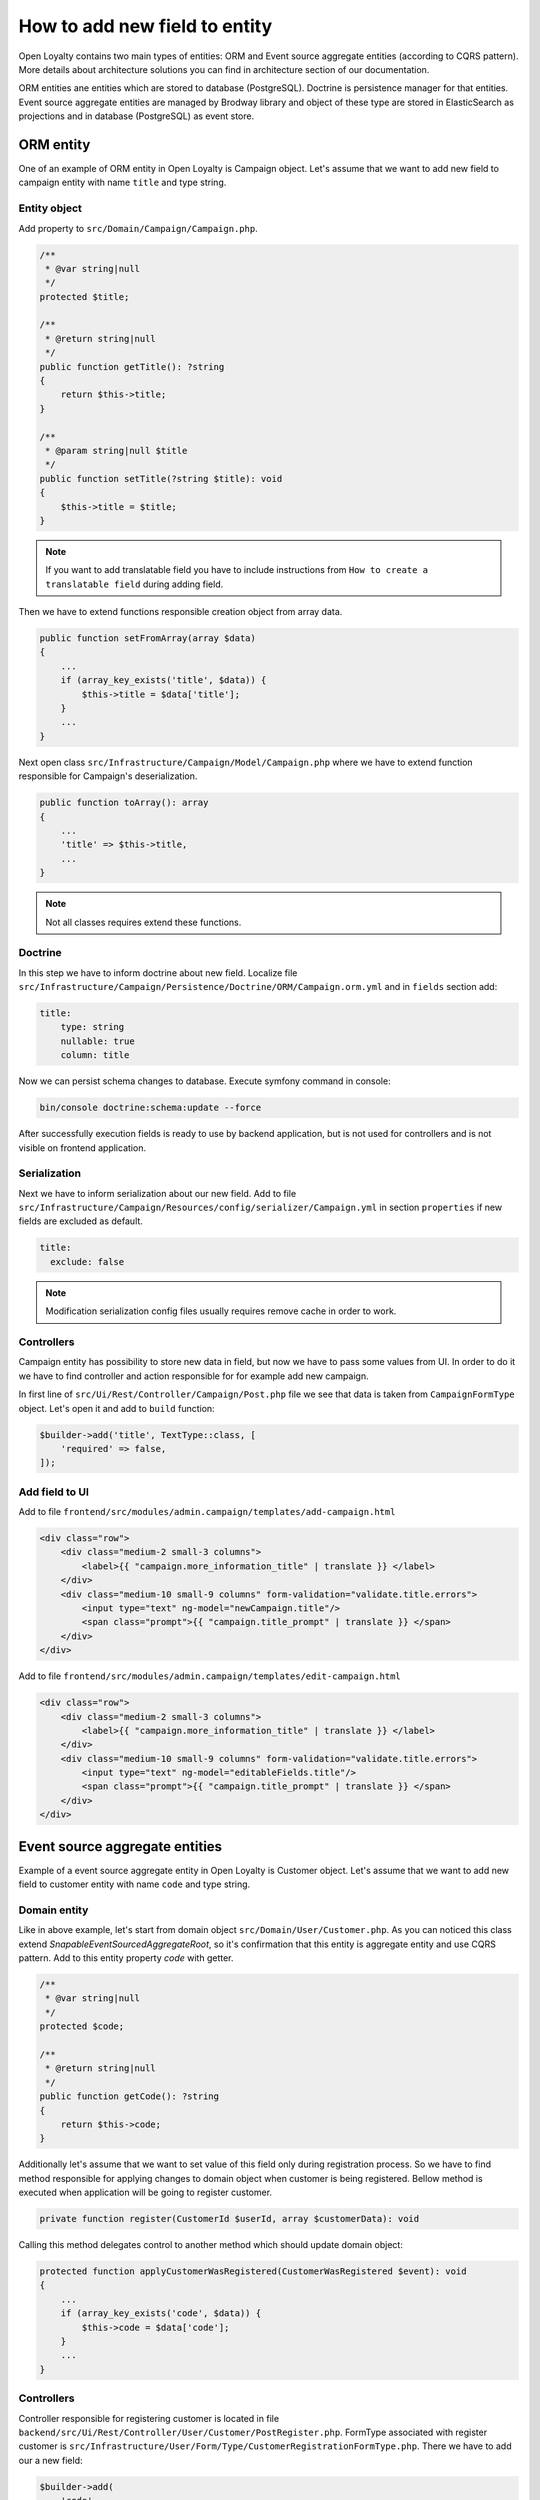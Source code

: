 How to add new field to entity
==============================

Open Loyalty contains two main types of entities: ORM and Event source aggregate entities (according to CQRS pattern).
More details about architecture solutions you can find in architecture section of our documentation.

ORM entities ane entities which are stored to database (PostgreSQL). Doctrine is persistence manager for that entities.
Event source aggregate entities are managed by Brodway library and object of these type are stored in ElasticSearch as
projections and in database (PostgreSQL) as event store.

ORM entity
----------

One of an example of ORM entity in Open Loyalty is Campaign object. Let's assume that we want to add new field to
campaign entity with name ``title`` and type string.

Entity object
^^^^^^^^^^^^^

Add property to ``src/Domain/Campaign/Campaign.php``.

.. code-block:: php

    /**
     * @var string|null
     */
    protected $title;

    /**
     * @return string|null
     */
    public function getTitle(): ?string
    {
        return $this->title;
    }

    /**
     * @param string|null $title
     */
    public function setTitle(?string $title): void
    {
        $this->title = $title;
    }

.. note::
    If you want to add translatable field you have to include instructions from ``How to create a translatable field``
    during adding field.

Then we have to extend functions responsible creation object from array data.

.. code-block:: php

    public function setFromArray(array $data)
    {
        ...
        if (array_key_exists('title', $data)) {
            $this->title = $data['title'];
        }
        ...
    }

Next open class ``src/Infrastructure/Campaign/Model/Campaign.php`` where we have to extend function responsible for
Campaign's deserialization.

.. code-block:: php

    public function toArray(): array
    {
        ...
        'title' => $this->title,
        ...
    }

.. note::
    Not all classes requires extend these functions.

Doctrine
^^^^^^^^

In this step we have to inform doctrine about new field. Localize file
``src/Infrastructure/Campaign/Persistence/Doctrine/ORM/Campaign.orm.yml`` and in ``fields`` section add:

.. code-block:: yaml

    title:
        type: string
        nullable: true
        column: title

Now we can persist schema changes to database. Execute symfony command in console:

.. code-block:: bash

    bin/console doctrine:schema:update --force

After successfully execution fields is ready to use by backend application, but is not used for controllers
and is not visible on frontend application.

Serialization
^^^^^^^^^^^^^

Next we have to inform serialization about our new field. Add to file
``src/Infrastructure/Campaign/Resources/config/serializer/Campaign.yml`` in section ``properties`` if new fields are
excluded as default.

.. code-block:: yaml

    title:
      exclude: false

.. note::
    Modification serialization config files usually requires remove cache in order to work.

Controllers
^^^^^^^^^^^

Campaign entity has possibility to store new data in field, but now we have to pass some values from UI. In order to do
it we have to find controller and action responsible for for example add new campaign.

In first line of ``src/Ui/Rest/Controller/Campaign/Post.php`` file we see that data is taken from ``CampaignFormType``
object. Let's open it and add to ``build`` function:

.. code-block:: php

        $builder->add('title', TextType::class, [
            'required' => false,
        ]);

Add field to UI
^^^^^^^^^^^^^^^

Add to file ``frontend/src/modules/admin.campaign/templates/add-campaign.html``

.. code-block:: html

    <div class="row">
        <div class="medium-2 small-3 columns">
            <label>{{ "campaign.more_information_title" | translate }} </label>
        </div>
        <div class="medium-10 small-9 columns" form-validation="validate.title.errors">
            <input type="text" ng-model="newCampaign.title"/>
            <span class="prompt">{{ "campaign.title_prompt" | translate }} </span>
        </div>
    </div>

Add to file ``frontend/src/modules/admin.campaign/templates/edit-campaign.html``

.. code-block:: html

    <div class="row">
        <div class="medium-2 small-3 columns">
            <label>{{ "campaign.more_information_title" | translate }} </label>
        </div>
        <div class="medium-10 small-9 columns" form-validation="validate.title.errors">
            <input type="text" ng-model="editableFields.title"/>
            <span class="prompt">{{ "campaign.title_prompt" | translate }} </span>
        </div>
    </div>

Event source aggregate entities
-------------------------------

Example of a event source aggregate entity in Open Loyalty is Customer object. Let's assume that we want to add new field to
customer entity with name ``code`` and type string.

Domain entity
^^^^^^^^^^^^^

Like in above example, let's start from domain object ``src/Domain/User/Customer.php``. As you can noticed this class extend `SnapableEventSourcedAggregateRoot`, so it's
confirmation that this entity is aggregate entity and use CQRS pattern. Add to this entity property `code` with getter.

.. code-block:: php

    /**
     * @var string|null
     */
    protected $code;

    /**
     * @return string|null
     */
    public function getCode(): ?string
    {
        return $this->code;
    }

Additionally let's assume that we want to set value of this field only during registration process. So we have to find
method responsible for applying changes to domain object when customer is being registered. Bellow method is executed
when application will be going to register customer.

.. code-block:: php

    private function register(CustomerId $userId, array $customerData): void

Calling this method delegates control to another method which should update domain object:

.. code-block:: php

    protected function applyCustomerWasRegistered(CustomerWasRegistered $event): void
    {
        ...
        if (array_key_exists('code', $data)) {
            $this->code = $data['code'];
        }
        ...
    }

Controllers
^^^^^^^^^^^

Controller responsible for registering customer is located in file ``backend/src/Ui/Rest/Controller/User/Customer/PostRegister.php``.
FormType associated with register customer is ``src/Infrastructure/User/Form/Type/CustomerRegistrationFormType.php``.
There we have to add our a new field:

.. code-block:: php

        $builder->add(
            'code',
            TextType::class,
            [
                'label' => 'Code',
                'required' => true,
            ]
        );

Now Open Loyalty is ready to persist a new field when customer is being registered, but we have to make more adjustments.

Projections
^^^^^^^^^^^

When event CustomerWasRegistered is throw then projectors handle this event and update/create projections. In order to
find all listeners which listening for this event then you have to find all services with tag
`broadway.domain.event_listener` and with a method ``applyCustomerWasRegistered``. One of that listener is
``src/Domain/User/ReadModel/CustomerDetailsProjector.php``. Projector does not persist a domain object, but operate on
a read model object. For example ``Customer`` is persisted in projections using ``src/Domain/User/ReadModel/CustomerDetails.php``.

Let's open this file and update it.

.. code-block:: php

    /**
     * @var string|null
     */
    protected $code;

    /**
     * @return string|null
     */
    public function getCode(): ?string
    {
        return $this->code;
    }

    /**
     * @param string|null $code
     */
    public function setCode(?string $code): void
    {
        $this->code = $code;
    }

.. code-block:: php

    public function serialize(): array
    {
        ...
        'code' => $this->getCode(),
        ...
    }

.. code-block:: php

    public static function deserialize(array $data)
    {
        ...
        if (array_key_exists('code', $data)) {
            $customer->code = $data['code'];
        }
        ...
    }

Then we have to update projector:

.. code-block:: php

    protected function applyCustomerWasRegistered(CustomerWasRegistered $event): void
    {
        ...
        $readModel->setCode($customer->getCode());
        ...
    }

Last thing is update Elastic Search index for Customer Details projection. Go to
``backend/src/Infrastructure/User/Repository/Elasticsearch/CustomerIndex.php`` and add a new field to an index.

.. code-block:: php

    'code' => [
        'type' => 'keyword',
    ],

.. note::
    Changing index in Elastic Search requires recreating all read models in order to apply changes to an index.

.. code-block:: bash
    bin/console oloy:user:projections:index:create --drop-old
    bin/console oloy:utility:read-models:recreate --force

Add field to UI
^^^^^^^^^^^^^^^

Adding field to UI is similar like in ORM Entities.
